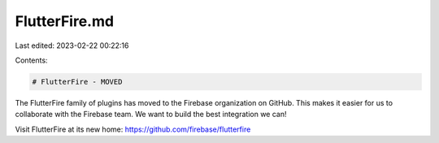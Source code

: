 FlutterFire.md
==============

Last edited: 2023-02-22 00:22:16

Contents:

.. code-block:: md

    # FlutterFire - MOVED

The FlutterFire family of plugins has moved to the Firebase organization on GitHub. This makes it easier for us to collaborate with the Firebase team. We want to build the best integration we can!

Visit FlutterFire at its new home:
https://github.com/firebase/flutterfire


